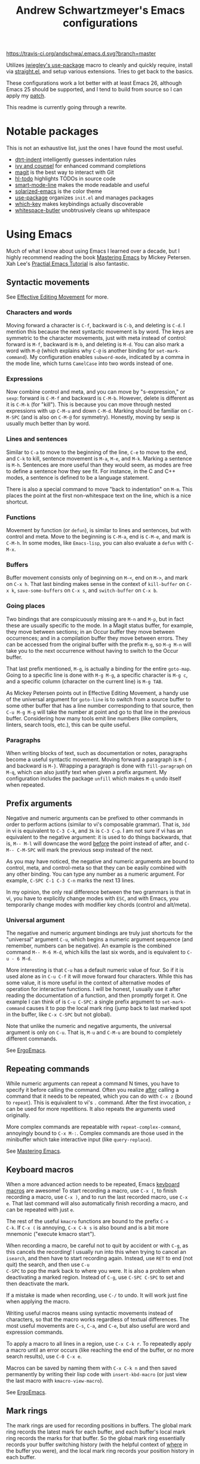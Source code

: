 #+TITLE: Andrew Schwartzmeyer's Emacs configurations
[[https://travis-ci.org/andschwa/.emacs.d][https://travis-ci.org/andschwa/.emacs.d.svg?branch=master]]

Utilizes [[https://github.com/jwiegley/use-package][jwiegley's use-package]] macro to cleanly and quickly require,
install via [[https://github.com/raxod502/straight.el][straight.el]], and setup various extensions. Tries to get
back to the basics.

These configurations work a lot better with at least Emacs 26,
although Emacs 25 should be supported, and I tend to build from source
so I can apply my [[https://github.com/emacs-mirror/emacs/commit/48ff4c0b2f78f1812fa12e3a56ee5f2a0bc712f7#diff-3b23fdba3dbc1527e9de42e7d7f14bbc][patch]].

This readme is currently going through a rewrite.

* Notable packages

This is not an exhaustive list, just the ones I have found the most
useful.

- [[https://github.com/jscheid/dtrt-indent][dtrt-indent]] intelligently guesses indentation rules
- [[https://github.com/abo-abo/swiper][ivy and counsel]] for enhanced command completions
- [[https://github.com/magit/magit][magit]] is the best way to interact with Git
- [[https://github.com/tarsius/hl-todo][hl-todo]] highlights TODOs in source code
- [[https://github.com/Malabarba/smart-mode-line/][smart-mode-line]] makes the mode readable and useful
- [[https://github.com/bbatsov/solarized-emacs][solarized-emacs]] is the color theme
- [[https://github.com/jwiegley/use-package][use-package]] organizes =init.el= and manages packages
- [[https://github.com/justbur/emacs-which-key][which-key]] makes keybindings actually discoverable
- [[https://github.com/lewang/ws-butler][whitespace-butler]] unobtrusively cleans up whitespace

* Using Emacs

Much of what I know about using Emacs I learned over a decade, but I
highly recommend reading the book [[https://masteringemacs.org/][Mastering Emacs]] by Mickey Petersen.
Xah Lee's [[http://ergoemacs.org/emacs/emacs.html][Practial Emacs Tutorial]] is also fantastic.

** Syntactic movements

See [[https://masteringemacs.org/article/effective-editing-movement][Effective Editing Movement]] for more.

*** Characters and words

Moving forward a character is =C-f=, backward is =C-b=, and deleting
is =C-d=. I mention this because the next syntactic movement is by
word. The keys are symmetric to the character movements, just with
meta instead of control: forward is =M-f=, backward is =M-b=, and
deleting is =M-d=. You can also mark a word with =M-@= (which explains
why =C-@= is another binding for =set-mark-command=). My configuration
enables =subword-mode=, indicated by a comma in the mode line, which
turns =CamelCase= into two words instead of one.

*** Expressions

Now combine control and meta, and you can move by "s-expression," or
=sexp=: forward is =C-M-f= and backward is =C-M-b=. However, delete is
different as it is =C-M-k= (for "kill"). This is because you can move
through nested expressions with up =C-M-u= and down =C-M-d=. Marking
should be familiar on =C-M-SPC= (and is also on =C-M-@= for symmetry).
Honestly, moving by sexp is usually much better than by word.

*** Lines and sentences

Similar to =C-a= to move to the beginning of the line, =C-e= to move
to the end, and =C-k= to kill, sentence movement is =M-a=, =M-e=, and
=M-k=. Marking a sentence is =M-h=. Sentences are more useful than
they would seem, as modes are free to define a sentence how they see
fit. For instance, in the C and C++ modes, a sentence is defined to be
a language statement.

There is also a special command to move "back to indentation" on
=M-m=. This places the point at the first non-whitespace text on the
line, which is a nice shortcut.

*** Functions

Movement by function (or =defun=), is similar to lines and sentences,
but with control and meta. Move to the beginning is =C-M-a=, end is
=C-M-e=, and mark is =C-M-h=. In some modes, like =Emacs-lisp=, you
can also evaluate a =defun= with =C-M-x=.

*** Buffers

Buffer movement consists only of beginning on =M-<=, end on =M->=, and
mark on =C-x h=. That last binding makes sense in the context of
=kill-buffer= on =C-x k=, =save-some-buffers= on =C-x s=, and
=switch-buffer= on =C-x b=.

*** Going places

Two bindings that are conspicuously missing are =M-n= and =M-p=, but
in fact these are usually specific to the mode. In a Magit status
buffer, for example, they move between sections; in an Occur buffer
they move between occurrences; and in a compilation buffer they move
between errors. They can be accessed from the original buffer with the
prefix =M-g=, so =M-g M-n= will take you to the next occurrence
without having to switch to the Occur buffer.

That last prefix mentioned, =M-g=, is actually a binding for the
entire =goto-map=. Going to a specific line is done with =M-g M-g=, a
specific character is =M-g c=, and a specific column (character on the
current line) is =M-g TAB=.

As Mickey Petersen points out in Effective Editing Movement, a handy
use of the universal argument for =goto-line= is to switch from a
source buffer to some other buffer that has a line number
corresponding to that source, then =C-u M-g M-g= will take the number
at point and go to that line in the previous buffer. Considering how
many tools emit line numbers (like compilers, linters, search tools,
etc.), this can be quite useful.

*** Paragraphs

When writing blocks of text, such as documentation or notes,
paragraphs become a useful syntactic movement. Moving forward a
paragraph is =M-{= and backward is =M-}=. Wrapping a paragraph is done
with =fill-paragraph= on =M-q=, which can also justify text when given
a prefix argument. My configuration includes the package =unfill=
which makes =M-q= undo itself when repeated.

** Prefix arguments

Negative and numeric arguments can be prefixed to other commands in
order to perform actions (similar to vi's composable grammar). That
is, =3dd= in vi is equivalent to =C-3 C-k=, and =3k= is =C-3 C-p=. I
am not sure if vi has an equivalent to the negative argument: it is
used to do things backwards, that is, =M-- M-l= will downcase the word
_before_ the point instead of after, and =C-M-- C-M-SPC= will mark the
previous sexp instead of the next.

As you may have noticed, the negative and numeric arguments are bound
to control, meta, and control-meta so that they can be easily combined
with any other binding. You can type any number as a numeric argument.
For example, =C-SPC C-1 C-3 C-n= marks the next 13 lines.

In my opinion, the only real difference between the two grammars is
that in vi, you have to explicitly change modes with =ESC=, and with
Emacs, you temporarily change modes with modifier key chords (control
and alt/meta).

*** Universal argument

The negative and numeric argument bindings are truly just shortcuts
for the "universal" argument =C-u=, which begins a numeric argument
sequence (and remember, numbers can be negative). An example is the
combined command =M-- M-6 M-d=, which kills the last six words, and is
equivalent to =C-u - 6 M-d=.

More interesting is that =C-u= has a default numeric value of four. So
if it is used alone as in =C-u C-f= it will move forward four
characters. While this has some value, it is more useful in the
context of alternative modes of operation for interactive functions. I
will be honest, I usually use it after reading the documentation of a
function, and then promptly forget it. One example I can think of is
=C-u C-SPC=: a single prefix argument to =set-mark-command= causes it
to pop the local mark ring (jump back to last marked spot in the
buffer, like =C-x C-SPC= but not global).

Note that unlike the numeric and negative arguments, the universal
argument is only on =C-u=. That is, =M-u= and =C-M-u= are bound to
completely different commands.

See [[http://ergoemacs.org/emacs_manual/emacs/Arguments.html][ErgoEmacs]].

** Repeating commands

While numeric arguments can repeat a command N times, you have to
specify it before calling the command. Often you realize _after_
calling a command that it needs to be repeated, which you can do with
=C-x z= (bound to =repeat=). This is equivalent to vi's =.= command.
After the first invocation, =z= can be used for more repetitions. It
also repeats the arguments used originally.

More complex commands are repeatable with =repeat-complex-command=,
annoyingly bound to =C-x M-:=. Complex commands are those used in the
minibuffer which take interactive input (like =query-replace=).

See [[https://masteringemacs.org/article/repeating-commands-emacs][Mastering Emacs]].

** Keyboard macros

When a more advanced action needs to be repeated, Emacs [[https://www.gnu.org/software/emacs/manual/html_node/emacs/Keyboard-Macros.html][keyboard
macros]] are awesome! To start recording a macro, use =C-x (=, to finish
recording a macro, use =C-x )=, and to run the last recorded macro,
use =C-x e=. That last command will also automatically finish
recording a macro, and can be repeated with just =e=.

The rest of the useful =kmacro= functions are bound to the prefix =C-x
C-k=. If =C-x (= is annoying, =C-x C-k s= is also bound and is a bit
more mnemonic ("execute kmacro start").

When recording a macro, be careful not to quit by accident or with
=C-g=, as this cancels the recording! I usually run into this when
trying to cancel an =isearch=, and then have to start recording again.
Instead, use =RET= to end (not quit) the search, and then use =C-u
C-SPC= to pop the mark back to where you were. It is also a problem
when deactivating a marked region. Instead of =C-g=, use =C-SPC C-SPC=
to set and then deactivate the mark.

If a mistake is made when recording, use =C-/= to undo. It will work
just fine when applying the macro.

Writing useful macros means using syntactic movements instead of
characters, so that the macro works regardless of textual differences.
The most useful movements are =C-s=, =C-a=, and =C-e=, but also useful
are word and expression commands.

To apply a macro to all lines in a region, use =C-x C-k r=. To
repeatedly apply a macro until an error occurs (like reaching the end
of the buffer, or no more search results), use =C-0 C-x e=.

Macros can be saved by naming them with =C-x C-k n= and then saved
permanently by writing their lisp code with =insert-kbd-macro= (or
just view the last macro with =kmacro-view-macro=).

See [[http://ergoemacs.org/emacs/emacs_macro_example.html][ErgoEmacs]].

** Mark rings

The mark rings are used for recording positions in buffers. The global
mark ring records the latest mark for each buffer, and each buffer's
local mark ring records the marks for that buffer. So the global mark
ring essentially records your buffer switching history (with the
helpful context of _where_ in the buffer you were), and the local mark
ring records your position history in each buffer.

Use =C-x C-SPC= to pop the global mark to go back after jumping into
another buffer, such as when finding a definition with =M-.=, although
there is also a mark ring for =xref= which you can pop with =M-,=.

Use =C-u C-SPC= to pop the local mark after jumping around in a
buffer, such as when using =C-s=. Note that while typing text moves
the _point_ (or cursor) forward, it does not move the mark. Instead,
this happens with commands that "jump," or with =C-SPC C-SPC= to
manually set and then deactivate the mark. Think of the mark as a
bookmark of the point, but not the point itself.

When =set-mark-command-repeat-pop= is enabled, the mark can be
repeatedly popped by hitting =C-SPC= after first popping the global or
local mark ring.

An obscure but useful command is =C-x C-x=, which exchanges the point
and mark. When a region is marked, =C-x C-x= moves between the
beginning and end of that region. If the region is not yet marked, it
will mark the region between the point and previous mark. You can
avoid marking the region and instead only move the point with the
prefix argument, so =C-u C-x C-x=. This command is super useful when
using the =rectangle= commands (on =C-x r=) as the exact region
matters.

My configuration turns on =transient-mark-mode=, enables
=set-mark-command-repeat-pop=, and increases the size of the mark
rings such that you probably won't exhaust them. The large mark rings
makes it possible to pop way back to an earlier context, but means it
is practically impossible to cycle through the ring.

** Deleting whitespace

Delete all horizontal whitespace around the point on the current line
with =M-\=. Use =M-- M-\= to only delete the space backwards.

When a single space is desired (often the case after deleting some
words), use =M-SPC=. The negative argument will delete newlines too,
and numeric arguments keep N spaces. So =M-- M-SPC= is really useful
to join text below the point separated by whitespace to the point on
the same line after a space.

My configuration actually rebinds =M-SPC= to =cycle-spacing=, which is
an enhanced version of =just-one-space=. On the first call it operates
the same; on the second it deletes all spaces (like =M-\=); and on the
third it restores the original whitespace.

You can delete blank lines (vertical whitespace) with =C-x C-o=, which
is mnemonic since =C-o= inserts a newline. Use it on a non-blank line
to join text below the point separated by whitespace, but with a
newline in between instead of on the same line. Use it on a blank line
to keep just one line (like =M-SPC= but for lines). Use it again on a
single blank line to delete it.

You can join text at the point to the _line above the point_ with
=M-^=, which calls =delete-indentation=, so named because it also
fixes up the whitespace at the join. The negative argument instead
joins to the line below the point, essentially turning it into the
commands above. I do not find this command as useful as the others.

** Writing comments

Probably one of my most used commands is =comment-dwim=, or "comment
Do What I Mean," on =M-;=. Given a region, it comments it (or
uncomments it). This is best combined with syntactic mark commands.
Otherwise it starts a new comment, and with a prefix, kills a comment.
To turn the current line into a comment, use =C-x C-;=.

While writing a multi-line comment, use =M-j= to insert a newline and
comment syntax. This will also indent such as when you are writing to
the side of a block of code. Its counterpart =C-j= inserts a newline
and indents (without commenting). I should use these more.

** Adjusting case

Words can be UPPERCASED with =M-u=, lowercased with =M-l=, and
Capitalized with =M-u=. I find that I run these with the negative
argument more often than not so that I can fix the case of a word just
written.

My configuration remaps the Do What I Mean versions of the above so
that they work on regions too. Otherwise the region versions are =C-x
C-u= and =C-x C-l=, with =capitalize-region= conspicuously unbound.
There is also an obscure version of the last one called
=upcase-initials-region=, which specifically only alters the initial
characters.

** Transposing

I did not use the transpose commands until Mickey explained that they
"pull" characters (and words and sexps) to the right. I cannot explain
this as well he did, so just go read Mastering Emacs. Transposing a
character is =C-t= (useful after an immediate typo), a word is =M-t=,
a sexp is =C-M-t=, and a line is =C-x C-t=.

** Narrowing: =C-x n= region =n= defun =d= widen =w=
https://www.gnu.org/software/emacs/manual/html_node/emacs/Narrowing.html
** Zap to char: =M-z= (remapped to =zap-up-to-char=)
** Append next kill: =C-M-w=
** Surround with parentheses: =M-(= on region or with numeric arg
** The opposite of =C-l= is =M-r= recenter-positions
** Reposition window to see comment/function: =C-M-l=
** Occur: =M-s o= then =e (edit) / M-(n next) (p previous)=
*** Also =multi-occur-in-matching-buffers=
** Search nearest symbol: =M-s .=
** "Close" client buffer: =C-x # (server-edit)=
** Evaluate lisp: interactive =M-:= last sexp =C-x C-e=
** Set fill prefix: =C-x .=
[[https://www.gnu.org/software/emacs/manual/html_node/emacs/Fill-Prefix.html][Fill-Prefix]] with point after prefix
** Set fill column: =C-x f=
** Toggle read-only =C-x C-q=
** Writable modes
*** occur with =e= exit
*** wgrep with =C-c C-p=
*** wdired with =C-x C-q=
*** ivy occur with =C-c C-o= then follows wgrep
See [[https://oremacs.com/2016/04/26/ivy-0.8.0/][=ivy-occur-mode=]]
** List bindings: =C-h b=
** Bindings for command: =C-h w (where-is)=
Inverse of =C-h k=
** Quote next character: =C-q=
Newline: C-j
* Tricks and tips
** Interactive Emacs Lisp Mode =ielm=
** Automatic alignment with =align-current=
Fall back to =align-regexp=. Prefix that for complex mode.
** Replace =uniq= with =delete-duplicate-lines=
*** also =flush-lines= and =keep-lines=
** Using quote marks within verbatim/code markup in org-mode
- Unicode: <U200B> /xe2/x80/x8b ZERO WIDTH SPACE
- Insert using: (C-x 8 RET 200b RET)
** Quickly insert =#+begin_src= with =<s <tab>= and =C-c C-, s=
- http://orgmode.org/org.html#Easy-Templates
- =org-insert-structure-template=
** Sudo mode using Tramp =C-x C-f /ssh:you@host|sudo:host:/file=
- http://www.emacswiki.org/emacs/TrampMode
** Replace in files
From [[https://stackoverflow.com/a/271136][StackOverflow]]:

1. M-x find-name-dired: you will be prompted for a root directory and
   a filename pattern.

2. Press t to "toggle mark" for all files found.

3. Press Q for "Query-Replace in Files...": you will be prompted for
   query/substitution regexps.

4. Proceed as with query-replace-regexp: SPACE to replace and move to
   next match, n to skip a match, etc.

5. Press Y to finish replacing in all buffers.

6. C-x C-s ! to save all buffers.

** Replace with capture regexp
- use regex groups like "ab\(c\)" where the parentheses are escaped
  because Emacs
- refer to prior capture groups by \N where N is 1-indexed on the
  captured groups (e.g. back reference)
** Renumber with regexp
- see [[http://www.emacswiki.org/emacs/RenumberList][Wiki]]; the comma indicates elisp code to evaluate
- e.g. [0-9]+ -> \,(+ 257 \#)
- or by 8 starting at 10 \,(+ 10 (* 8 \#))
** Capture all regexp matches
#+begin_src elisp
  ;; captures all non-terminals in Bison grammar
  (save-excursion
    (while (re-search-forward "^\\([a-z_]+\\):" nil t)
      (princ (format "%s " (match-string 1)) (get-buffer-create "matches"))))
#+end_src
** regexp-builder for replace
- Use =C-c C-i= and choose the "string" syntax
- Copy the regexp without the surrounding quotes
- Use =C-c C-q= to close regexp-builder
** Projectile commands
*** Project
- switch :: p
- commander :: m
- command :: !
- async :: &
- make :: c
- make test :: P
- make tags :: R
- replace :: r
- dired :: D
- vcs :: v
- ag :: ss
- tag :: j
- buffers :: b
- kill :: k
- recent :: e
*** File
- alternate :: a
- test files :: T
- toggle test :: t
** Flycheck
*** =(flycheck-compile)= for debugging
** ansi-term
- Needs [[https://stackoverflow.com/a/8920373][terminfo]]
- Remove TERM from shell's rc file
#+begin_src sh
tic -o ~/.terminfo
/usr/local/Cellar/emacs/HEAD/share/emacs/24.4.50/etc/e/eterm-color.ti
#+end_src

** Temporarily disable ido-completion =C-j=
** Set directory local variable =eval= to execute arbitrary code
** See current faces =list-faces-display=
** View Lossage
Use =M-x view-lossage= on =C-h l= to see the most recent 300 keystrokes, per
[[http://emacsredux.com/blog/2014/12/23/lossage/][Emacs Redux]]
** Smartparens
https://ebzzry.github.io/emacs-pairs.html
*** Yank next movement/thing =sp-select-next-thing= on =C-M-]=
*** Remove surround quotes aka splice =sp-splice-sexp= on =M-D=
** Emacs Syntax Explained
The C-j in C-q C-j is for inputing ASCII Line Feed char (used in unix
as newline char), which does not have a corresponding key on the
keyboard. The reason that C-j is for Line Feed is because it's a
notation from the ASCII standard. That is, the non-printables are
represented by a Control followed by a letter, regardless whether
there is a corresponding key on the keyboard. Line feed is the 10th
ASCII char, and j is the 10th letter, so Line Feed is C-j. Similarly,
C-i is for Horizontal Tab, C-m is for Carriage Return, C-[ is for
Escape, C-l is for Form Feed, etc.
http://ergoemacs.org/emacs/keystroke_rep.html

Setting =(flyspell-use-meta-tab nil)= unbinds =C-M-i= because it's
interpreted as =M-TAB=. This is because =C-i= and =TAB= are the same
character in ASCII. This is most annoying on Windows where =M-TAB= AKA
"alt-tab" switches windows.

https://www.gnu.org/software/emacs/elisp/html_node/Function-Keys.html

* Emacs lisp programming notes
- =add-hook= and =eval-after-load= for conditional execution
- =expand-file-name= and =f-expand= for filename expansion
- =file-name-basename= and =file-name-nondirectory= etc.
- =message= and =princ= for printing
- =concat= and =format= for strings
- =get-buffer-create= for buffers
- =add-to-list= and =append= for lists
- =mapcar= with list of results
- =mapconcat= for string of results
- =dolist= for mapc with implicit bind
- =cadr= for last item of pair, as in, =(car (cdr foo))=
- =cons= to append without copying
- =remove= to filter items from list
- =getenv=, =setenv=, =compilation-environment= for env
- =executable-find= for binaries
- =nth= and =elt= for indexing a list
- =cond= is better than =if= / =else=
- =let= and =let*= for local variables
- =save-excursion= to restore point
- =replace-regexp-in-string=
- =shell-command-to-string=
- [[https://github.com/magnars/dash.el][dash.el]] modern list library

** Custom faces
#+begin_src elisp
  (use-package ivy
    :custom-face
    (ivy-current-match
     ((((class color) (background light))
       :background "#fdf6e3" :underline (:color "#859900"))
      (((class color) (background dark))
       :background "#002b36" :underline (:color "#859900")))))
#+end_src

** Partially evaluate list elements

#+begin_src elisp
  (add-to-list 'somelist `(symbol . ,(expression to be evaluated)))
#+end_src

The backquote is like a normal quote except it evaluates elements
marked with commas. [[https://www.gnu.org/software/emacs/manual/html_node/elisp/Backquote.html][See the manual]].

* Compiling Emacs from source
See =INSTALL.REPO=
** update
#+BEGIN_SRC sh
  git clone -b emacs-26 https://github.com/emacs-mirror/emacs.git
#+END_SRC
** prepare
Can use =build-dep emacs= to get dependencies.
#+BEGIN_SRC sh
  make distclean
#+END_SRC
*** Arch
#+BEGIN_SRC sh
  sudo pacman -S texinfo libxft
  # with GTK
  sudo pacman -S gtk2 xorg-fonts-100dpi
#+END_SRC
*** CentOS 7
GTK+ and FreeType are needed to for the X11 build with proper font
rendering. See other notes for X11 and Xft setup.
#+BEGIN_SRC sh
  yum install gtk2-devel freetype gnutls-devel
#+END_SRC
*** Ubuntu 14.04
Still needs GTK and FreeType.
#+BEGIN_SRC sh
  sudo apt-get install texi2html texinfo
#+END_SRC
*** Ubuntu 18.04
#+BEGIN_SRC sh
  sudo apt build-dep emacs24
  ./autogen.sh
  ./configure --with-x-toolkit=gtk3
  export GDK_SCALE=2
#+END_SRC
*** Windows
**** Follow nt/INSTALL
- Install MinGW and MSYS (see [[http://mingw.org/wiki/Getting_Started][Getting Started]])
- Run =C:\MinGW\msys\1.0\postinstall\pi.bat= to setup =fstab=
- Add shortcut to =C:\MinGW\msys\1.0\msys.bat=
**** Fix line endings
Otherwise =autoreconf= will fail cryptically.
#+BEGIN_SRC sh
  dos2unix.exe configure.ac
#+END_SRC
** autoreconf
#+BEGIN_SRC sh
  ./autogen.sh
#+END_SRC
This runs the usual =autoreconf -i -I m4=
** configure
*** Arch
#+BEGIN_SRC sh
  ./configure --without-all --with-x-toolkit=no --with-xft --with-makeinfo
#+END_SRC
*** OS X
#+BEGIN_SRC sh
  ./configure --without-all --with-x-toolkit=no --with-ns --with-toolkit-scroll-bars --with-makeinfo
#+END_SRC
*** CentOS 7
#+BEGIN_SRC sh
  ./configure --without-all --with-xft --with-makeinfo
#+END_SRC
- [[http://www.x.org/releases/X11R7.7/doc/xorg-docs/fonts/fonts.html][XFT]] is the X11 font system, and is required.
- [[http://jmason.org/howto/subpixel.html][Sub-pixel rendering]]
*** Ubuntu 14.04
#+BEGIN_SRC sh
  ./configure --without-all --with-xft --with-makeinfo
#+END_SRC
*** Windows
Toolkit scroll-bars are required on Windows but excluded by
=--without-all=, so explicitly include them.
#+BEGIN_SRC sh
  ./configure --without-all --with-w32 --with-toolkit-scroll-bars
#+END_SRC
*** Optional
#+BEGIN_SRC sh
  --with-sound --with-gnutls --with-zlib --without-compress-install --with-libotf
#+END_SRC
** make
*** bootstrap
#+BEGIN_SRC sh
  make bootstrap
#+END_SRC
*** build docs
#+BEGIN_SRC sh
  make info doc
#+END_SRC
** install
#+BEGIN_SRC sh
  sudo make install install-info install-doc
#+END_SRC
*** OS X
Copy =nextstep/Emacs.app= to desired location
** post-install
*** Remove old packages
#+BEGIN_SRC sh
  rm -rf ~/.emacs.d/elpa
#+END_SRC
* Bugs
** Buffer content invisible when tunneling X
[[https://debbugs.gnu.org/cgi/bugreport.cgi?bug=25474][GNU Bug Report #25474]]
#+begin_src lisp
  (setq default-frame-alist
        (append default-frame-alist '((inhibit-double-buffering . t))))
#+end_src
** =derived-mode-p= broken for aliased parents
[[https://debbugs.gnu.org/cgi/bugreport.cgi?bug=32795][GNU Bug Report #32795]]
#+begin_src lisp
  (defun provided-mode-derived-p (mode &rest modes)
    "Non-nil if MODE is derived from one of MODES or their aliases.
  Uses the `derived-mode-parent' property of the symbol to trace backwards.
  If you just want to check `major-mode', use `derived-mode-p'."
    (while
        (and
         (not (memq mode modes))
         (let* ((parent (get mode 'derived-mode-parent))
                (parentfn (symbol-function parent)))
           (setq mode (if (and parentfn (symbolp parentfn)) parentfn parent)))))
    mode)
#+end_src
** Installing =org-mode= with =straight.el=
There is a [[https://github.com/raxod502/straight.el#installing-org-with-straightel][known bug]] when installing =org-mode= with =straight.el=. I
have not applied the workaround because the bug is pretty much just
cosmetic.
